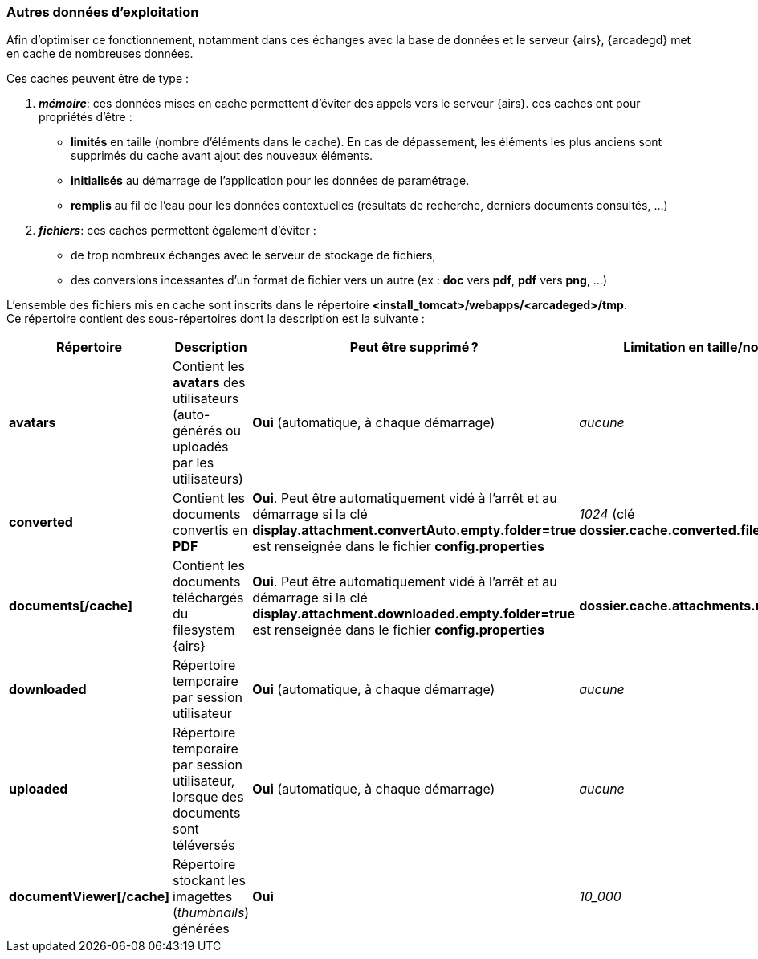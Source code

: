 [[_04_temp_folders]]
=== Autres données d'exploitation

Afin d'optimiser ce fonctionnement, notamment dans ces échanges avec la base de données et le serveur {airs},
{arcadegd} met en cache de nombreuses données.

Ces caches peuvent être de type :

. *_mémoire_*: ces données mises en cache permettent d'éviter des appels vers le serveur {airs}. ces caches ont pour propriétés d'être :
** *limités* [underline]#en taille# (nombre d'éléments dans le cache). En cas de dépassement, les éléments les plus anciens sont supprimés du cache
avant ajout
 des nouveaux éléments.
** *initialisés* [underline]#au démarrage# de l'application pour les données de paramétrage.
** *remplis* [underline]#au fil de l'eau# pour les données contextuelles (résultats de recherche, derniers documents consultés, ...)

. *_fichiers_*: ces caches permettent également d'éviter :
** de trop nombreux échanges avec le serveur de stockage de fichiers,
** des conversions incessantes d'un format de fichier vers un autre (ex : *doc* vers *pdf*, *pdf* vers *png*, ...)

L'ensemble des fichiers mis en cache sont inscrits dans le répertoire *<install_tomcat>/webapps/<arcadeged>/tmp*. +
Ce répertoire contient des sous-répertoires dont la description est la suivante :

[cols="2a,4a,4a,2a",options="header"]
|===
|Répertoire|Description|Peut être supprimé ?|Limitation en taille/nombre
|*avatars*|Contient les *avatars* des utilisateurs (auto-générés ou uploadés par les utilisateurs)|[blue]#*Oui*# (automatique, à chaque démarrage)|_aucune_
|*converted*|Contient les documents convertis en *PDF*|[blue]#*Oui*#. Peut être automatiquement vidé à l'arrêt et au démarrage si la clé +
*display.attachment.convertAuto.empty.folder=true* est renseignée dans le fichier *config.properties*|_1024_ (clé *dossier.cache.converted.file.max.items*)
|*documents[/cache]*|Contient les documents téléchargés du filesystem {airs}|[blue]#*Oui*#. Peut être automatiquement vidé à l'arrêt et au démarrage si la clé +
*display.attachment.downloaded.empty.folder=true* est renseignée dans le fichier *config.properties*|*dossier.cache.attachments.max=2048*
|*downloaded*|Répertoire temporaire par session utilisateur|[blue]#*Oui*# (automatique, à chaque démarrage)|_aucune_
|*uploaded*|Répertoire temporaire par session utilisateur, lorsque des documents sont téléversés|[blue]#*Oui*# (automatique, à chaque démarrage)|_aucune_
|*documentViewer[/cache]*|Répertoire stockant les imagettes (_thumbnails_) générées|[blue]#*Oui*#|_10_000_
|===